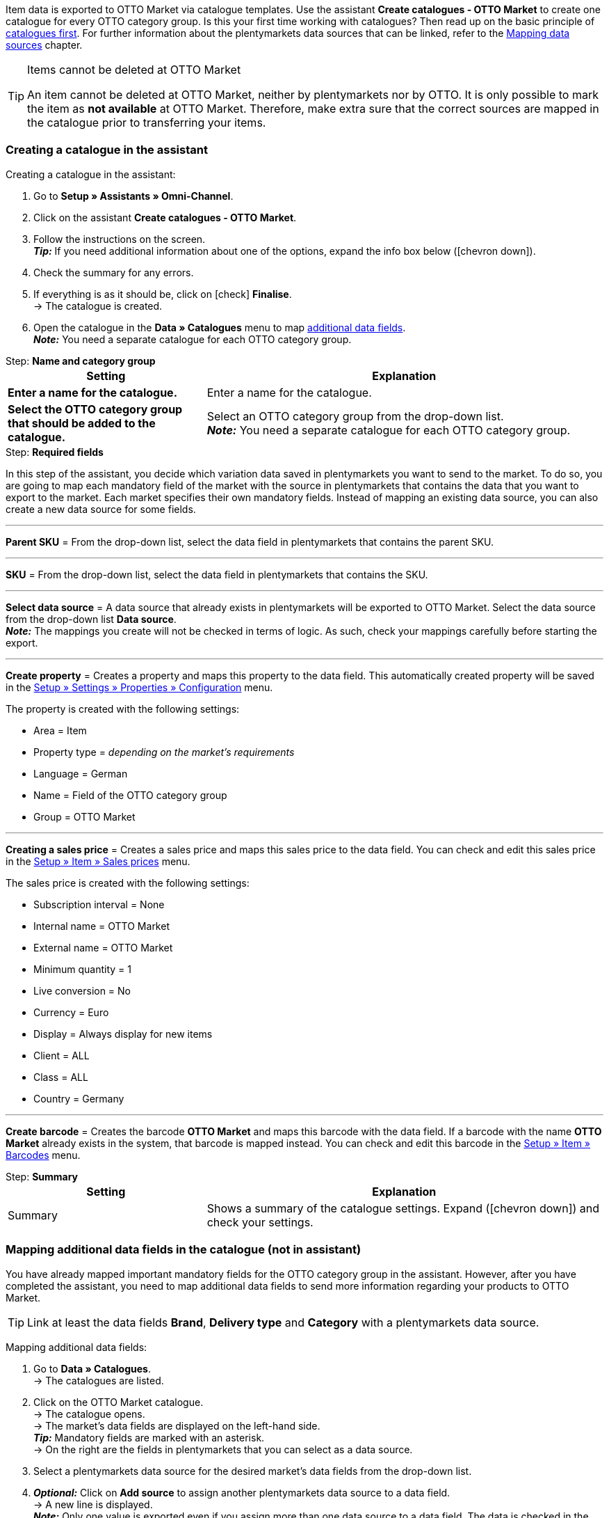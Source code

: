 Item data is exported to OTTO Market via catalogue templates. Use the assistant *Create catalogues - OTTO Market* to create one catalogue for every OTTO category group. Is this your first time working with catalogues? Then read up on the basic principle of <<en/data/exporting-data/managing-catalogues, catalogues first>>.
For further information about the plentymarkets data sources that can be linked, refer to the <<data/exporting-data/managing-catalogues#_mapping_data_sources, Mapping data sources>> chapter.

[TIP]
.Items cannot be deleted at OTTO Market
====
An item cannot be deleted at OTTO Market, neither by plentymarkets nor by OTTO. It is only possible to mark the item as *not available* at OTTO Market. Therefore, make extra sure that the correct sources are mapped in the catalogue prior to transferring your items.
====

=== Creating a catalogue in the assistant

[.instruction]
Creating a catalogue in the assistant:

. Go to *Setup » Assistants » Omni-Channel*.
. Click on the assistant *Create catalogues - OTTO Market*.
. Follow the instructions on the screen. +
*_Tip:_* If you need additional information about one of the options, expand the info box below (icon:chevron-down[role="darkGrey"]).
. Check the summary for any errors.
. If everything is as it should be, click on icon:check[role="green"] *Finalise*. +
→ The catalogue is created.
. Open the catalogue in the *Data » Catalogues* menu to map <<#600, additional data fields>>. +
*_Note:_* You need a separate catalogue for each OTTO category group.

[.collapseBox]
.Step: *Name and category group*
--
[[table-otto-market-catalogue-assistant]]
[width="100%"]
[cols="1,2"]
|====
| Setting | Explanation

| *Enter a name for the catalogue.*
a| Enter a name for the catalogue.

| *Select the OTTO category group that should be added to the catalogue.*
| Select an OTTO category group from the drop-down list. +
*_Note:_* You need a separate catalogue for each OTTO category group.
|====
--

[.collapseBox]
.Step: *Required fields*
--
In this step of the assistant, you decide which variation data saved in plentymarkets you want to send to the market. To do so, you are going to map each mandatory field of the market with the source in plentymarkets that contains the data that you want to export to the market. Each market specifies their own mandatory fields. Instead of mapping an existing data source, you can also create a new data source for some fields.

'''
*Parent SKU* = From the drop-down list, select the data field in plentymarkets that contains the parent SKU.

'''
*SKU* = From the drop-down list, select the data field in plentymarkets that contains the SKU.

'''
*Select data source* = A data source that already exists in plentymarkets will be exported to OTTO Market. Select the data source from the drop-down list *Data source*. +
*_Note:_* The mappings you create will not be checked in terms of logic. As such, check your mappings carefully before starting the export.

'''
*Create property* = Creates a property and maps this property to the data field. This automatically created property will be saved in the <<welcome/general-functions/properties#table-create-property, Setup » Settings » Properties » Configuration>> menu.

The property is created with the following settings:

* Area = Item
* Property type = _depending on the market’s requirements_
* Language = German
* Name = Field of the OTTO category group
* Group = OTTO Market

'''
*Creating a sales price* = Creates a sales price and maps this sales price to the data field. You can check and edit this sales price in the <<en/item/settings/prices#400, Setup » Item » Sales prices>> menu.

The sales price is created with the following settings:

* Subscription interval = None
* Internal name = OTTO Market
* External name = OTTO Market
* Minimum quantity = 1
* Live conversion = No
* Currency = Euro
* Display = Always display for new items
* Client = ALL
* Class = ALL
* Country = Germany

'''
*Create barcode* = Creates the barcode *OTTO Market* and maps this barcode with the data field. If a barcode with the name *OTTO Market* already exists in the system, that barcode is mapped instead. You can check and edit this barcode in the <<en/item/settings/barcodes#100, Setup » Item » Barcodes>> menu.
--

[.collapseBox]
.Step: *Summary*
--
[[table-otto-market-catalogue-assistant]]
[width="100%"]
[cols="1,2"]
|====
| Setting | Explanation

| Summary
| Shows a summary of the catalogue settings. Expand (icon:chevron-down[role="darkGrey"]) and check your settings.

|====
--

[#600]
=== Mapping additional data fields in the catalogue (not in assistant)

You have already mapped important mandatory fields for the OTTO category group in the assistant. However, after you have completed the assistant, you need to map additional data fields to send more information regarding your products to OTTO Market.

TIP: Link at least the data fields *Brand*, *Delivery type* and *Category* with a plentymarkets data source.

[.instruction]
Mapping additional data fields:

. Go to *Data » Catalogues*. +
→ The catalogues are listed.
. Click on the OTTO Market catalogue. +
→ The catalogue opens. +
→ The market's data fields are displayed on the left-hand side. +
*_Tip:_* Mandatory fields are marked with an asterisk. +
→ On the right are the fields in plentymarkets that you can select as a data source. +
. Select a plentymarkets data source for the desired market's data fields from the drop-down list.
. *_Optional:_* Click on *Add source* to assign another plentymarkets data source to a data field. +
→ A new line is displayed. +
*_Note:_* Only one value is exported even if you assign more than one data source to a data field. The data is checked in the order in which you assigned it. This means that if the first data field does not provide a value, the second data field is exported etc.
. Map the desired data fields.
. *Save* (icon:save[role="green"]) the settings.

[#602]
==== _Example:_ Mapping the data field "Stock"

An example of how to map the data field *Stock* to item data saved in plentymarkets is provided below. Use the data field *Stock* to select from which warehouse stock is to be exported to OTTO Market.

[.instruction]
Mapping the data field "Stock":

. Go to *Data » Catalogues*.
. Click on the catalogue. +
→ The catalogue opens.
. Select a plentymarkets data source for the OTTO Market data field from the *Source* drop-down list. To do so, expand the plentymarkets data source *Stock*. +
→ All warehouses saved in plentymarkets are displayed in the drop-down list.
. Select the warehouse from which you want to export the stock to OTTO Market.
. Click on *Select* (icon:check-square[role="green"]). +
*_Optional:_* To transfer stock from multiple warehouses to OTTO Market, click on *Add source* (icon:link[role="yellow"]) and add more warehouses.
*_Note:_* If you do not map the data field *Stock* to a warehouse, then the sum of the net stock of all distribution warehouses (data source *Virtual warehouse*) will be exported to OTTO Market.
. *Save* (icon:save[role="green"]) the settings. +
